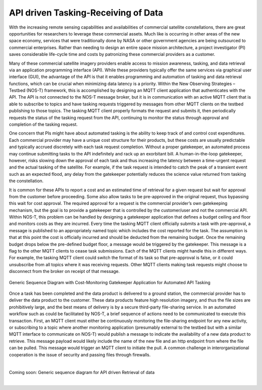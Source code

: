 API driven Tasking-Receiving of Data
====================================

With the increasing remote sensing capabilities and availabilities of commercial satellite constellations, there are great opportunities for researchers to leverage these commercial assets. Much like is occurring in other areas of the new space economy, services that were traditionally done by NASA or other government agencies are being outsourced to commercial enterprises. Rather than needing to design an entire space mission architecture, a project investigator (PI) saves considerable life-cycle time and costs by patronizing these commercial providers as a customer.

Many of these commercial satellite imagery providers enable access to mission awareness, tasking, and data retrieval via an application programming interface (API). While these providers typically offer the same services via graphical user interface (GUI), the advantage of the API is that it enables programming and automation of tasking and data retrieval functions, which can be crucial when minimizing data latency is a priority. Within the New Observing Strategies – Testbed (NOS-T) framework, this is accomplished by designing an MQTT client application that authenticates with the API. The API is not connected to the NOS-T message broker, but it is in communication with an active MQTT client that is able to subscribe to topics and have tasking requests triggered by messages from other MQTT clients on the testbed publishing to those topics. The tasking MQTT client properly formats the request and submits it, then periodically requests the status of the tasking request from the API, continuing to monitor the status through approval and completion of the tasking request.

One concern that PIs might have about automated tasking is the ability to keep track of and control cost expenditures. Each commercial provider may have a unique cost structure for their products, but these costs are usually predictable and typically accrued discretely with each task request completion. Without a proper gatekeeper, an automated process may continue submitting tasks to the API indefinitely and rack up an exorbitant bill. A human-in-the-loop gatekeeper, however, risks slowing down the approval of each task and thus increasing the latency between a time-urgent request and the actual tasking of the satellite. For example, if the task request is intended to catch the peak of a transient event such as an expected flood, any delay from the gatekeeper potentially reduces the science value returned from tasking the constellation.

It is common for these APIs to report a cost and an estimated time of retrieval for a given request but wait for approval from the customer before proceeding. Some also allow tasks to be pre-approved in the original request, thus bypassing this wait for cost approval. The required approval for a request is the commercial provider’s own gatekeeping mechanism, but the goal is to provide a gatekeeper that is controlled by the customer/user and not the commercial API. Within NOS-T, this problem can be handled by designing a gatekeeper application that defines a budget ceiling and floor and monitors costs as they are incurred. Every time the tasking MQTT client officially submits a task with pre-approval, a message is published to an appropriately named topic which includes the cost reported for the task. The assumption is that at this point the cost is officially incurred and should be deducted from the remaining budget. Once the remaining budget drops below the pre-defined budget floor, a message would be triggered by the gatekeeper. This message is a flag to the other MQTT clients to cease task submissions. Each of the MQTT clients might handle this in different ways. For example, the tasking MQTT client could switch the format of its task so that pre-approval is false, or it could unsubscribe from all topics where it was receiving requests. Other MQTT clients making task requests might choose to disconnect from the broker on receipt of that message.

.. figure:: media/Commercial_API_Tasking_Sequence.png
   :align: center

   Generic Sequence Diagram with Cost-Monitoring Gatekeeper Application for Automated API Tasking

Once a task has been completed and the data product is delivered to a ground station, the commercial provider has to deliver the data product to the customer. These data products feature high resolution imagery, and thus the file sizes are prohibitively large, and the best means of delivery is by a secure third-party file-sharing service. In an automated workflow such as could be facilitated by NOS-T, a brief sequence of actions need to be communicated to execute this transaction. First, an MQTT client must either be continuously monitoring the file-sharing endpoint for any new activity, or subscribing to a topic where another monitoring application (presumably external to the testbed but with a similar MQTT interface to communicate on NOS-T) would publish a message to indicate the availability of a new data product to retrieve. This message payload would likely include the name of the new file and an http endpoint from where the file can be pulled. This message would trigger an MQTT client to initiate the pull. A common challenge in interorganizational cooperation is the issue of security and passing files through firewalls.

|

Coming soon: Generic sequence diagram for API driven Retrieval of data

|